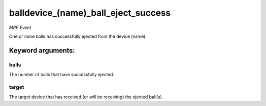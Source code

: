 balldevice_(name)_ball_eject_success
====================================

*MPF Event*

One or more balls has successfully ejected from the device
(name).


Keyword arguments:
------------------

balls
~~~~~
The number of balls that have successfully ejected.

target
~~~~~~
The target device that has received (or will be receiving)
the ejected ball(s).

